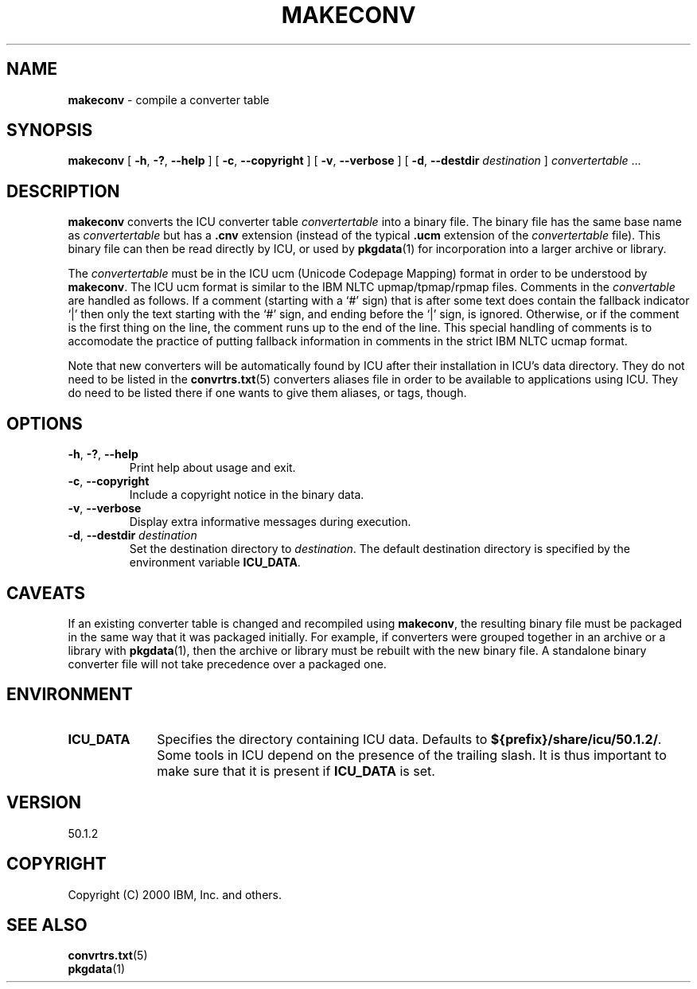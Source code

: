 .\" Hey, Emacs! This is -*-nroff-*- you know...
.\"
.\" makeconv.1: manual page for the makeconv utility
.\"
.\" Copyright (C) 2000-2002 IBM, Inc. and others.
.\"
.\" Manual page by Yves Arrouye <yves@realnames.com>.
.\"
.TH MAKECONV 1 "16 April 2002" "ICU MANPAGE" "ICU 50.1.2 Manual"
.SH NAME
.B makeconv
\- compile a converter table
.SH SYNOPSIS
.B makeconv
[
.BR "\-h\fP, \fB\-?\fP, \fB\-\-help"
]
[
.BR "\-c\fP, \fB\-\-copyright"
]
[
.BR "\-v\fP, \fB\-\-verbose"
]
[
.BI "\-d\fP, \fB\-\-destdir" " destination"
]
.IR convertertable " .\|.\|."
.SH DESCRIPTION
.B makeconv
converts the ICU converter table
.I convertertable
into a binary file. The binary file has the same base name as
.I convertertable
but has a
.B .cnv
extension (instead of the typical
.B .ucm
extension of the
.I convertertable
file).
This binary file can then be read directly by ICU, or used by
.BR pkgdata (1)
for incorporation into a larger archive or library.
.PP
The
.I convertertable
must be in the ICU ucm (Unicode Codepage Mapping) format in order to
be understood by
.BR makeconv .
The ICU ucm format is similar to the IBM NLTC upmap/tpmap/rpmap files.
Comments in the
.I convertable
are handled as follows. If a comment (starting with a `#' sign) that
is after some text does contain the fallback indicator `|' then only
the text starting with the `#' sign, and ending before the `|' sign,
is ignored.
Otherwise, or if the comment is the first thing on the line,
the comment runs up to the end of the line. This special
handling of comments is to accomodate the practice of putting fallback
information in comments in the strict IBM NLTC ucmap format.
.PP
Note that new converters will be automatically found by ICU after their
installation in ICU's data directory. They do not need to
be listed in the
.BR convrtrs.txt (5)
converters aliases file in order to be available to applications using ICU.
They do need to be listed there if one wants to give them aliases, or
tags, though.
.SH OPTIONS
.TP
.BR "\-h\fP, \fB\-?\fP, \fB\-\-help"
Print help about usage and exit.
.TP
.BR "\-c\fP, \fB\-\-copyright"
Include a copyright notice in the binary data.
.TP
.BR "\-v\fP, \fB\-\-verbose"
Display extra informative messages during execution.
.TP
.BI "\-d\fP, \fB\-\-destdir" " destination"
Set the destination directory to
.IR destination .
The default destination directory is specified by the environment variable
.BR ICU_DATA .
.SH CAVEATS
If an existing converter table is changed and recompiled using
.BR makeconv ,
the resulting binary file must be packaged in the same way that it was
packaged initially. For example, if converters were grouped together in
an archive or a library with
.BR pkgdata (1),
then the archive or library must be rebuilt with the new binary file.
A standalone binary converter file will not take precedence over a
packaged one.
.SH ENVIRONMENT
.TP 10
.B ICU_DATA
Specifies the directory containing ICU data. Defaults to
.BR ${prefix}/share/icu/50.1.2/ .
Some tools in ICU depend on the presence of the trailing slash. It is thus
important to make sure that it is present if
.B ICU_DATA
is set.
.SH VERSION
50.1.2
.SH COPYRIGHT
Copyright (C) 2000 IBM, Inc. and others.
.SH SEE ALSO
.BR convrtrs.txt (5) 
.br
.BR pkgdata (1)


